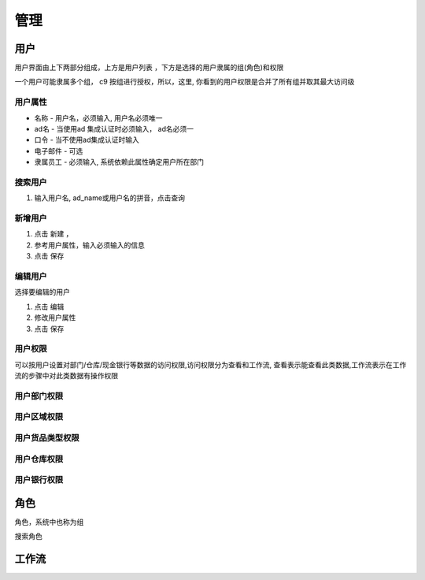 管理
---------------

用户
===========

用户界面由上下两部分组成，上方是用户列表 ，下方是选择的用户隶属的组(角色)和权限

一个用户可能隶属多个组， c9 按组进行授权，所以，这里, 你看到的用户权限是合并了所有组并取其最大访问级

用户属性
^^^^^^^^^^^^^^^^^^^

* 名称 - 用户名，必须输入, 用户名必须唯一
* ad名 - 当使用ad 集成认证时必须输入， ad名必须一
* 口令 - 当不使用ad集成认证时输入
* 电子邮件 -  可选
* 隶属员工  - 必须输入, 系统依赖此属性确定用户所在部门

搜索用户
^^^^^^^^^^^^^^^^^^^^^^^^^^

1. 输入用户名, ad_name或用户名的拼音，点击查询


新增用户
^^^^^^^^^^^^^^^^^^^

1. 点击 新建 ， 
2. 参考用户属性，输入必须输入的信息
3. 点击 保存

编辑用户
^^^^^^^^^^^^^^^^^^^
选择要编辑的用户

1. 点击 编辑
2. 修改用户属性
3. 点击 保存 

用户权限
^^^^^^^^^^^^^^^^^^

可以按用户设置对部门/仓库/现金银行等数据的访问权限,访问权限分为查看和工作流, 查看表示能查看此类数据,工作流表示在工作流的步骤中对此类数据有操作权限


用户部门权限
^^^^^^^^^^^^^^^^^^^





用户区域权限
^^^^^^^^^^^^^^^^^^^



用户货品类型权限
^^^^^^^^^^^^^^^^^^^

用户仓库权限
^^^^^^^^^^^^^^^^^^^

用户银行权限
^^^^^^^^^^^^^^^^^^^



角色
===========

角色，系统中也称为组

搜索角色



工作流
============

